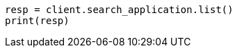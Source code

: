 // This file is autogenerated, DO NOT EDIT
// search-application/apis/list-search-applications.asciidoc:94

[source, python]
----
resp = client.search_application.list()
print(resp)
----
